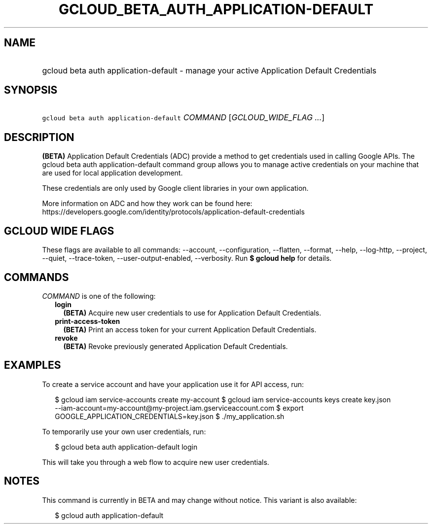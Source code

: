 
.TH "GCLOUD_BETA_AUTH_APPLICATION\-DEFAULT" 1



.SH "NAME"
.HP
gcloud beta auth application\-default \- manage your active Application Default Credentials



.SH "SYNOPSIS"
.HP
\f5gcloud beta auth application\-default\fR \fICOMMAND\fR [\fIGCLOUD_WIDE_FLAG\ ...\fR]



.SH "DESCRIPTION"

\fB(BETA)\fR Application Default Credentials (ADC) provide a method to get
credentials used in calling Google APIs. The gcloud beta auth
application\-default command group allows you to manage active credentials on
your machine that are used for local application development.

These credentials are only used by Google client libraries in your own
application.

More information on ADC and how they work can be found here:
https://developers.google.com/identity/protocols/application\-default\-credentials



.SH "GCLOUD WIDE FLAGS"

These flags are available to all commands: \-\-account, \-\-configuration,
\-\-flatten, \-\-format, \-\-help, \-\-log\-http, \-\-project, \-\-quiet,
\-\-trace\-token, \-\-user\-output\-enabled, \-\-verbosity. Run \fB$ gcloud
help\fR for details.



.SH "COMMANDS"

\f5\fICOMMAND\fR\fR is one of the following:

.RS 2m
.TP 2m
\fBlogin\fR
\fB(BETA)\fR Acquire new user credentials to use for Application Default
Credentials.

.TP 2m
\fBprint\-access\-token\fR
\fB(BETA)\fR Print an access token for your current Application Default
Credentials.

.TP 2m
\fBrevoke\fR
\fB(BETA)\fR Revoke previously generated Application Default Credentials.


.RE
.sp

.SH "EXAMPLES"

To create a service account and have your application use it for API access,
run:

.RS 2m
$ gcloud iam service\-accounts create my\-account
$ gcloud iam service\-accounts keys create key.json
  \-\-iam\-account=my\-account@my\-project.iam.gserviceaccount.com
$ export GOOGLE_APPLICATION_CREDENTIALS=key.json
$ ./my_application.sh
.RE

To temporarily use your own user credentials, run:

.RS 2m
$ gcloud beta auth application\-default login
.RE

This will take you through a web flow to acquire new user credentials.



.SH "NOTES"

This command is currently in BETA and may change without notice. This variant is
also available:

.RS 2m
$ gcloud auth application\-default
.RE

